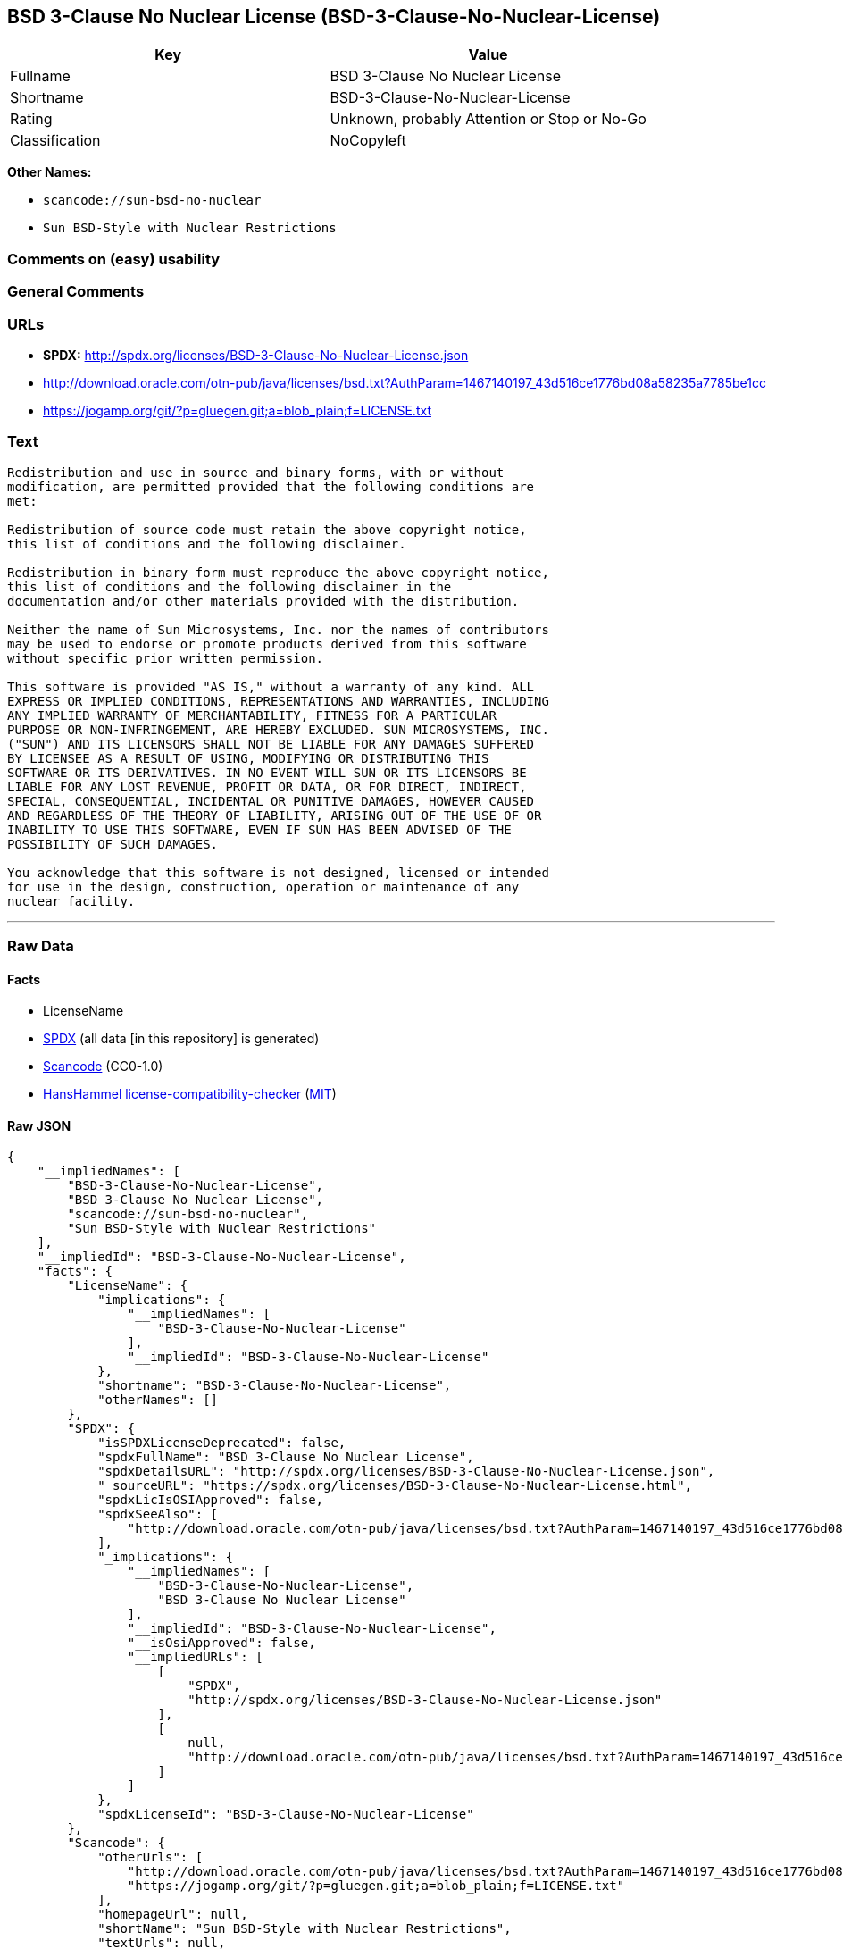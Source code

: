 == BSD 3-Clause No Nuclear License (BSD-3-Clause-No-Nuclear-License)

[cols=",",options="header",]
|===
|Key |Value
|Fullname |BSD 3-Clause No Nuclear License
|Shortname |BSD-3-Clause-No-Nuclear-License
|Rating |Unknown, probably Attention or Stop or No-Go
|Classification |NoCopyleft
|===

*Other Names:*

* `+scancode://sun-bsd-no-nuclear+`
* `+Sun BSD-Style with Nuclear Restrictions+`

=== Comments on (easy) usability

=== General Comments

=== URLs

* *SPDX:* http://spdx.org/licenses/BSD-3-Clause-No-Nuclear-License.json
* http://download.oracle.com/otn-pub/java/licenses/bsd.txt?AuthParam=1467140197_43d516ce1776bd08a58235a7785be1cc
* https://jogamp.org/git/?p=gluegen.git;a=blob_plain;f=LICENSE.txt

=== Text

....
Redistribution and use in source and binary forms, with or without
modification, are permitted provided that the following conditions are
met:

Redistribution of source code must retain the above copyright notice,
this list of conditions and the following disclaimer.

Redistribution in binary form must reproduce the above copyright notice,
this list of conditions and the following disclaimer in the
documentation and/or other materials provided with the distribution.

Neither the name of Sun Microsystems, Inc. nor the names of contributors
may be used to endorse or promote products derived from this software
without specific prior written permission.

This software is provided "AS IS," without a warranty of any kind. ALL
EXPRESS OR IMPLIED CONDITIONS, REPRESENTATIONS AND WARRANTIES, INCLUDING
ANY IMPLIED WARRANTY OF MERCHANTABILITY, FITNESS FOR A PARTICULAR
PURPOSE OR NON-INFRINGEMENT, ARE HEREBY EXCLUDED. SUN MICROSYSTEMS, INC.
("SUN") AND ITS LICENSORS SHALL NOT BE LIABLE FOR ANY DAMAGES SUFFERED
BY LICENSEE AS A RESULT OF USING, MODIFYING OR DISTRIBUTING THIS
SOFTWARE OR ITS DERIVATIVES. IN NO EVENT WILL SUN OR ITS LICENSORS BE
LIABLE FOR ANY LOST REVENUE, PROFIT OR DATA, OR FOR DIRECT, INDIRECT,
SPECIAL, CONSEQUENTIAL, INCIDENTAL OR PUNITIVE DAMAGES, HOWEVER CAUSED
AND REGARDLESS OF THE THEORY OF LIABILITY, ARISING OUT OF THE USE OF OR
INABILITY TO USE THIS SOFTWARE, EVEN IF SUN HAS BEEN ADVISED OF THE
POSSIBILITY OF SUCH DAMAGES.

You acknowledge that this software is not designed, licensed or intended
for use in the design, construction, operation or maintenance of any
nuclear facility.
....

'''''

=== Raw Data

==== Facts

* LicenseName
* https://spdx.org/licenses/BSD-3-Clause-No-Nuclear-License.html[SPDX]
(all data [in this repository] is generated)
* https://github.com/nexB/scancode-toolkit/blob/develop/src/licensedcode/data/licenses/sun-bsd-no-nuclear.yml[Scancode]
(CC0-1.0)
* https://github.com/HansHammel/license-compatibility-checker/blob/master/lib/licenses.json[HansHammel
license-compatibility-checker]
(https://github.com/HansHammel/license-compatibility-checker/blob/master/LICENSE[MIT])

==== Raw JSON

....
{
    "__impliedNames": [
        "BSD-3-Clause-No-Nuclear-License",
        "BSD 3-Clause No Nuclear License",
        "scancode://sun-bsd-no-nuclear",
        "Sun BSD-Style with Nuclear Restrictions"
    ],
    "__impliedId": "BSD-3-Clause-No-Nuclear-License",
    "facts": {
        "LicenseName": {
            "implications": {
                "__impliedNames": [
                    "BSD-3-Clause-No-Nuclear-License"
                ],
                "__impliedId": "BSD-3-Clause-No-Nuclear-License"
            },
            "shortname": "BSD-3-Clause-No-Nuclear-License",
            "otherNames": []
        },
        "SPDX": {
            "isSPDXLicenseDeprecated": false,
            "spdxFullName": "BSD 3-Clause No Nuclear License",
            "spdxDetailsURL": "http://spdx.org/licenses/BSD-3-Clause-No-Nuclear-License.json",
            "_sourceURL": "https://spdx.org/licenses/BSD-3-Clause-No-Nuclear-License.html",
            "spdxLicIsOSIApproved": false,
            "spdxSeeAlso": [
                "http://download.oracle.com/otn-pub/java/licenses/bsd.txt?AuthParam=1467140197_43d516ce1776bd08a58235a7785be1cc"
            ],
            "_implications": {
                "__impliedNames": [
                    "BSD-3-Clause-No-Nuclear-License",
                    "BSD 3-Clause No Nuclear License"
                ],
                "__impliedId": "BSD-3-Clause-No-Nuclear-License",
                "__isOsiApproved": false,
                "__impliedURLs": [
                    [
                        "SPDX",
                        "http://spdx.org/licenses/BSD-3-Clause-No-Nuclear-License.json"
                    ],
                    [
                        null,
                        "http://download.oracle.com/otn-pub/java/licenses/bsd.txt?AuthParam=1467140197_43d516ce1776bd08a58235a7785be1cc"
                    ]
                ]
            },
            "spdxLicenseId": "BSD-3-Clause-No-Nuclear-License"
        },
        "Scancode": {
            "otherUrls": [
                "http://download.oracle.com/otn-pub/java/licenses/bsd.txt?AuthParam=1467140197_43d516ce1776bd08a58235a7785be1cc",
                "https://jogamp.org/git/?p=gluegen.git;a=blob_plain;f=LICENSE.txt"
            ],
            "homepageUrl": null,
            "shortName": "Sun BSD-Style with Nuclear Restrictions",
            "textUrls": null,
            "text": "Redistribution and use in source and binary forms, with or without\nmodification, are permitted provided that the following conditions are\nmet:\n\nRedistribution of source code must retain the above copyright notice,\nthis list of conditions and the following disclaimer.\n\nRedistribution in binary form must reproduce the above copyright notice,\nthis list of conditions and the following disclaimer in the\ndocumentation and/or other materials provided with the distribution.\n\nNeither the name of Sun Microsystems, Inc. nor the names of contributors\nmay be used to endorse or promote products derived from this software\nwithout specific prior written permission.\n\nThis software is provided \"AS IS,\" without a warranty of any kind. ALL\nEXPRESS OR IMPLIED CONDITIONS, REPRESENTATIONS AND WARRANTIES, INCLUDING\nANY IMPLIED WARRANTY OF MERCHANTABILITY, FITNESS FOR A PARTICULAR\nPURPOSE OR NON-INFRINGEMENT, ARE HEREBY EXCLUDED. SUN MICROSYSTEMS, INC.\n(\"SUN\") AND ITS LICENSORS SHALL NOT BE LIABLE FOR ANY DAMAGES SUFFERED\nBY LICENSEE AS A RESULT OF USING, MODIFYING OR DISTRIBUTING THIS\nSOFTWARE OR ITS DERIVATIVES. IN NO EVENT WILL SUN OR ITS LICENSORS BE\nLIABLE FOR ANY LOST REVENUE, PROFIT OR DATA, OR FOR DIRECT, INDIRECT,\nSPECIAL, CONSEQUENTIAL, INCIDENTAL OR PUNITIVE DAMAGES, HOWEVER CAUSED\nAND REGARDLESS OF THE THEORY OF LIABILITY, ARISING OUT OF THE USE OF OR\nINABILITY TO USE THIS SOFTWARE, EVEN IF SUN HAS BEEN ADVISED OF THE\nPOSSIBILITY OF SUCH DAMAGES.\n\nYou acknowledge that this software is not designed, licensed or intended\nfor use in the design, construction, operation or maintenance of any\nnuclear facility.",
            "category": "Free Restricted",
            "osiUrl": null,
            "owner": "Oracle (Sun)",
            "_sourceURL": "https://github.com/nexB/scancode-toolkit/blob/develop/src/licensedcode/data/licenses/sun-bsd-no-nuclear.yml",
            "key": "sun-bsd-no-nuclear",
            "name": "Sun BSD-Style with Nuclear Restrictions",
            "spdxId": "BSD-3-Clause-No-Nuclear-License",
            "notes": null,
            "_implications": {
                "__impliedNames": [
                    "scancode://sun-bsd-no-nuclear",
                    "Sun BSD-Style with Nuclear Restrictions",
                    "BSD-3-Clause-No-Nuclear-License"
                ],
                "__impliedId": "BSD-3-Clause-No-Nuclear-License",
                "__impliedText": "Redistribution and use in source and binary forms, with or without\nmodification, are permitted provided that the following conditions are\nmet:\n\nRedistribution of source code must retain the above copyright notice,\nthis list of conditions and the following disclaimer.\n\nRedistribution in binary form must reproduce the above copyright notice,\nthis list of conditions and the following disclaimer in the\ndocumentation and/or other materials provided with the distribution.\n\nNeither the name of Sun Microsystems, Inc. nor the names of contributors\nmay be used to endorse or promote products derived from this software\nwithout specific prior written permission.\n\nThis software is provided \"AS IS,\" without a warranty of any kind. ALL\nEXPRESS OR IMPLIED CONDITIONS, REPRESENTATIONS AND WARRANTIES, INCLUDING\nANY IMPLIED WARRANTY OF MERCHANTABILITY, FITNESS FOR A PARTICULAR\nPURPOSE OR NON-INFRINGEMENT, ARE HEREBY EXCLUDED. SUN MICROSYSTEMS, INC.\n(\"SUN\") AND ITS LICENSORS SHALL NOT BE LIABLE FOR ANY DAMAGES SUFFERED\nBY LICENSEE AS A RESULT OF USING, MODIFYING OR DISTRIBUTING THIS\nSOFTWARE OR ITS DERIVATIVES. IN NO EVENT WILL SUN OR ITS LICENSORS BE\nLIABLE FOR ANY LOST REVENUE, PROFIT OR DATA, OR FOR DIRECT, INDIRECT,\nSPECIAL, CONSEQUENTIAL, INCIDENTAL OR PUNITIVE DAMAGES, HOWEVER CAUSED\nAND REGARDLESS OF THE THEORY OF LIABILITY, ARISING OUT OF THE USE OF OR\nINABILITY TO USE THIS SOFTWARE, EVEN IF SUN HAS BEEN ADVISED OF THE\nPOSSIBILITY OF SUCH DAMAGES.\n\nYou acknowledge that this software is not designed, licensed or intended\nfor use in the design, construction, operation or maintenance of any\nnuclear facility.",
                "__impliedURLs": [
                    [
                        null,
                        "http://download.oracle.com/otn-pub/java/licenses/bsd.txt?AuthParam=1467140197_43d516ce1776bd08a58235a7785be1cc"
                    ],
                    [
                        null,
                        "https://jogamp.org/git/?p=gluegen.git;a=blob_plain;f=LICENSE.txt"
                    ]
                ]
            }
        },
        "HansHammel license-compatibility-checker": {
            "implications": {
                "__impliedNames": [
                    "BSD-3-Clause-No-Nuclear-License"
                ],
                "__impliedCopyleft": [
                    [
                        "HansHammel license-compatibility-checker",
                        "NoCopyleft"
                    ]
                ],
                "__calculatedCopyleft": "NoCopyleft"
            },
            "licensename": "BSD-3-Clause-No-Nuclear-License",
            "copyleftkind": "NoCopyleft"
        }
    },
    "__impliedCopyleft": [
        [
            "HansHammel license-compatibility-checker",
            "NoCopyleft"
        ]
    ],
    "__calculatedCopyleft": "NoCopyleft",
    "__isOsiApproved": false,
    "__impliedText": "Redistribution and use in source and binary forms, with or without\nmodification, are permitted provided that the following conditions are\nmet:\n\nRedistribution of source code must retain the above copyright notice,\nthis list of conditions and the following disclaimer.\n\nRedistribution in binary form must reproduce the above copyright notice,\nthis list of conditions and the following disclaimer in the\ndocumentation and/or other materials provided with the distribution.\n\nNeither the name of Sun Microsystems, Inc. nor the names of contributors\nmay be used to endorse or promote products derived from this software\nwithout specific prior written permission.\n\nThis software is provided \"AS IS,\" without a warranty of any kind. ALL\nEXPRESS OR IMPLIED CONDITIONS, REPRESENTATIONS AND WARRANTIES, INCLUDING\nANY IMPLIED WARRANTY OF MERCHANTABILITY, FITNESS FOR A PARTICULAR\nPURPOSE OR NON-INFRINGEMENT, ARE HEREBY EXCLUDED. SUN MICROSYSTEMS, INC.\n(\"SUN\") AND ITS LICENSORS SHALL NOT BE LIABLE FOR ANY DAMAGES SUFFERED\nBY LICENSEE AS A RESULT OF USING, MODIFYING OR DISTRIBUTING THIS\nSOFTWARE OR ITS DERIVATIVES. IN NO EVENT WILL SUN OR ITS LICENSORS BE\nLIABLE FOR ANY LOST REVENUE, PROFIT OR DATA, OR FOR DIRECT, INDIRECT,\nSPECIAL, CONSEQUENTIAL, INCIDENTAL OR PUNITIVE DAMAGES, HOWEVER CAUSED\nAND REGARDLESS OF THE THEORY OF LIABILITY, ARISING OUT OF THE USE OF OR\nINABILITY TO USE THIS SOFTWARE, EVEN IF SUN HAS BEEN ADVISED OF THE\nPOSSIBILITY OF SUCH DAMAGES.\n\nYou acknowledge that this software is not designed, licensed or intended\nfor use in the design, construction, operation or maintenance of any\nnuclear facility.",
    "__impliedURLs": [
        [
            "SPDX",
            "http://spdx.org/licenses/BSD-3-Clause-No-Nuclear-License.json"
        ],
        [
            null,
            "http://download.oracle.com/otn-pub/java/licenses/bsd.txt?AuthParam=1467140197_43d516ce1776bd08a58235a7785be1cc"
        ],
        [
            null,
            "https://jogamp.org/git/?p=gluegen.git;a=blob_plain;f=LICENSE.txt"
        ]
    ]
}
....

==== Dot Cluster Graph

../dot/BSD-3-Clause-No-Nuclear-License.svg